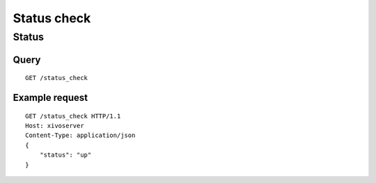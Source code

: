 .. _status_check:

************
Status check
************

Status
======

Query
-----

::

    GET /status_check

Example request
---------------

::

    GET /status_check HTTP/1.1
    Host: xivoserver
    Content-Type: application/json
    {
        "status": "up"
    }
